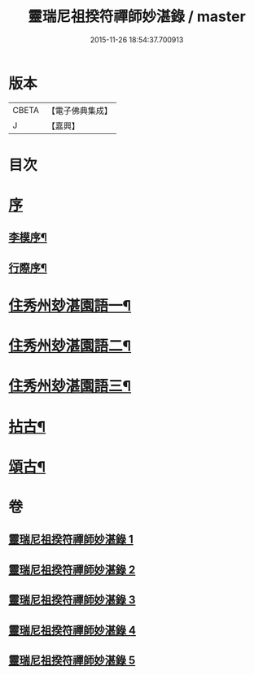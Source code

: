 #+TITLE: 靈瑞尼祖揆符禪師妙湛錄 / master
#+DATE: 2015-11-26 18:54:37.700913
* 版本
 |     CBETA|【電子佛典集成】|
 |         J|【嘉興】    |

* 目次
* [[file:KR6q0224_001.txt::001-0715a1][序]]
** [[file:KR6q0224_001.txt::001-0715a2][李模序¶]]
** [[file:KR6q0224_001.txt::0715b12][行際序¶]]
* [[file:KR6q0224_001.txt::0715c4][住秀州玅湛園語一¶]]
* [[file:KR6q0224_002.txt::002-0720b4][住秀州玅湛園語二¶]]
* [[file:KR6q0224_003.txt::003-0723c4][住秀州玅湛園語三¶]]
* [[file:KR6q0224_004.txt::004-0727b4][拈古¶]]
* [[file:KR6q0224_005.txt::005-0733b4][頌古¶]]
* 卷
** [[file:KR6q0224_001.txt][靈瑞尼祖揆符禪師妙湛錄 1]]
** [[file:KR6q0224_002.txt][靈瑞尼祖揆符禪師妙湛錄 2]]
** [[file:KR6q0224_003.txt][靈瑞尼祖揆符禪師妙湛錄 3]]
** [[file:KR6q0224_004.txt][靈瑞尼祖揆符禪師妙湛錄 4]]
** [[file:KR6q0224_005.txt][靈瑞尼祖揆符禪師妙湛錄 5]]
